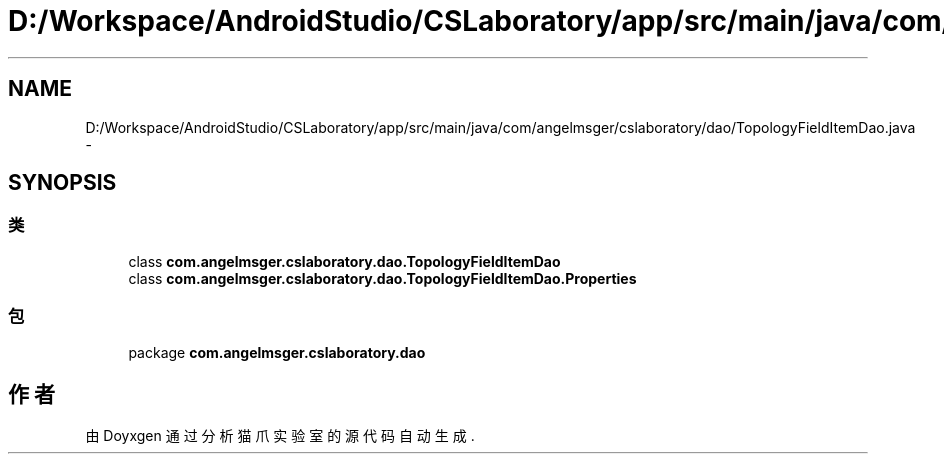 .TH "D:/Workspace/AndroidStudio/CSLaboratory/app/src/main/java/com/angelmsger/cslaboratory/dao/TopologyFieldItemDao.java" 3 "2016年 十二月 27日 星期二" "Version 0.1.0" "猫爪实验室" \" -*- nroff -*-
.ad l
.nh
.SH NAME
D:/Workspace/AndroidStudio/CSLaboratory/app/src/main/java/com/angelmsger/cslaboratory/dao/TopologyFieldItemDao.java \- 
.SH SYNOPSIS
.br
.PP
.SS "类"

.in +1c
.ti -1c
.RI "class \fBcom\&.angelmsger\&.cslaboratory\&.dao\&.TopologyFieldItemDao\fP"
.br
.ti -1c
.RI "class \fBcom\&.angelmsger\&.cslaboratory\&.dao\&.TopologyFieldItemDao\&.Properties\fP"
.br
.in -1c
.SS "包"

.in +1c
.ti -1c
.RI "package \fBcom\&.angelmsger\&.cslaboratory\&.dao\fP"
.br
.in -1c
.SH "作者"
.PP 
由 Doyxgen 通过分析 猫爪实验室 的 源代码自动生成\&.
